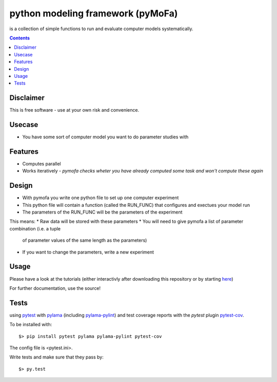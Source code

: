 
python modeling framework (pyMoFa)
==================================
is a collection of simple functions to run and evaluate computer models
systematically.

.. contents::

Disclaimer
----------
This is free software - use at your own risk and convenience.


Usecase
-------
* You have some sort of computer model you want to do parameter studies with

Features
--------
* Computes parallel
* Works iteratively - *pymofa checks wheter you have already computed some task
  and won't compute these again*

Design
------
* With pymofa you write one python file to set up one computer experiment
* This python file will contain a function (called the RUN_FUNC) that configures and exectues your model run
* The parameters of the RUN_FUNC will be the parameters of the experiment

This means:
* Raw data will be stored with these parameters
* You will need to give pymofa a list of parameter combination (i.e. a tuple
  of parameter values of the same length as the parameters)
* If you want to change the parameters, write a new experiment 

Usage
-----
Please have a look at the tutorials (either interactivly after downloading this
repository or by starting `here <https://github.com/wbarfuss/pymofa/blob/master/tutorial/01_RunningAModel.ipynb>`_)

For further documentation, use the source!

Tests
-----
using `pytest <http://docs.pytest.org/en/latest/>`_ with
`pylama <https://github.com/klen/pylama#pytest-integration>`_
(including `pylama-pylint <https://github.com/klen/pylama_pylint>`_)
and test coverage reports with the `pytest` plugin
`pytest-cov <https://github.com/pytest-dev/pytest-cov>`_.

To be installed with::

    $> pip install pytest pylama pylama-pylint pytest-cov
    
The config file is <pytest.ini>.
    
Write tests and make sure that they pass by::

    $> py.test

